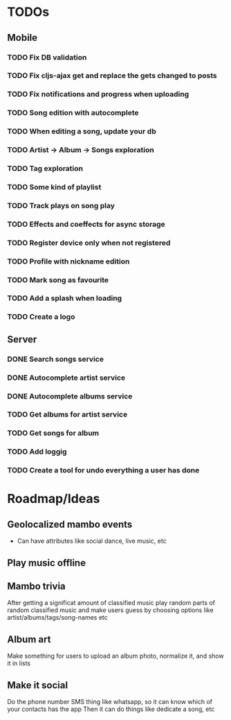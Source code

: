* TODOs
** Mobile
*** TODO Fix DB validation
*** TODO Fix cljs-ajax get and replace the gets changed to posts
*** TODO Fix notifications and progress when uploading
*** TODO Song edition with autocomplete
*** TODO When editing a song, update your db
*** TODO Artist -> Album -> Songs exploration
*** TODO Tag exploration
*** TODO Some kind of playlist
*** TODO Track plays on song play
*** TODO Effects and coeffects for async storage
*** TODO Register device only when not registered
*** TODO Profile with nickname edition
*** TODO Mark song as favourite
*** TODO Add a splash when loading
*** TODO Create a logo
** Server
*** DONE Search songs service
*** DONE Autocomplete artist service
*** DONE Autocomplete albums service
*** TODO Get albums for artist service
*** TODO Get songs for album
*** TODO Add loggig
*** TODO Create a tool for undo everything a user has done

* Roadmap/Ideas
** Geolocalized mambo events
   - Can have attributes like social dance, live music, etc
** Play music offline
** Mambo trivia 
   After getting a significat amount of classified music play random parts of random classified music
   and make users guess by choosing options like artist/albums/tags/song-names etc
** Album art
   Make something for users to upload an album photo, normalize it, and show it in lists
** Make it social
   Do the phone number SMS thing like whatsapp, so it can know which of your contacts has the app
   Then it can do things like dedicate a song, etc
